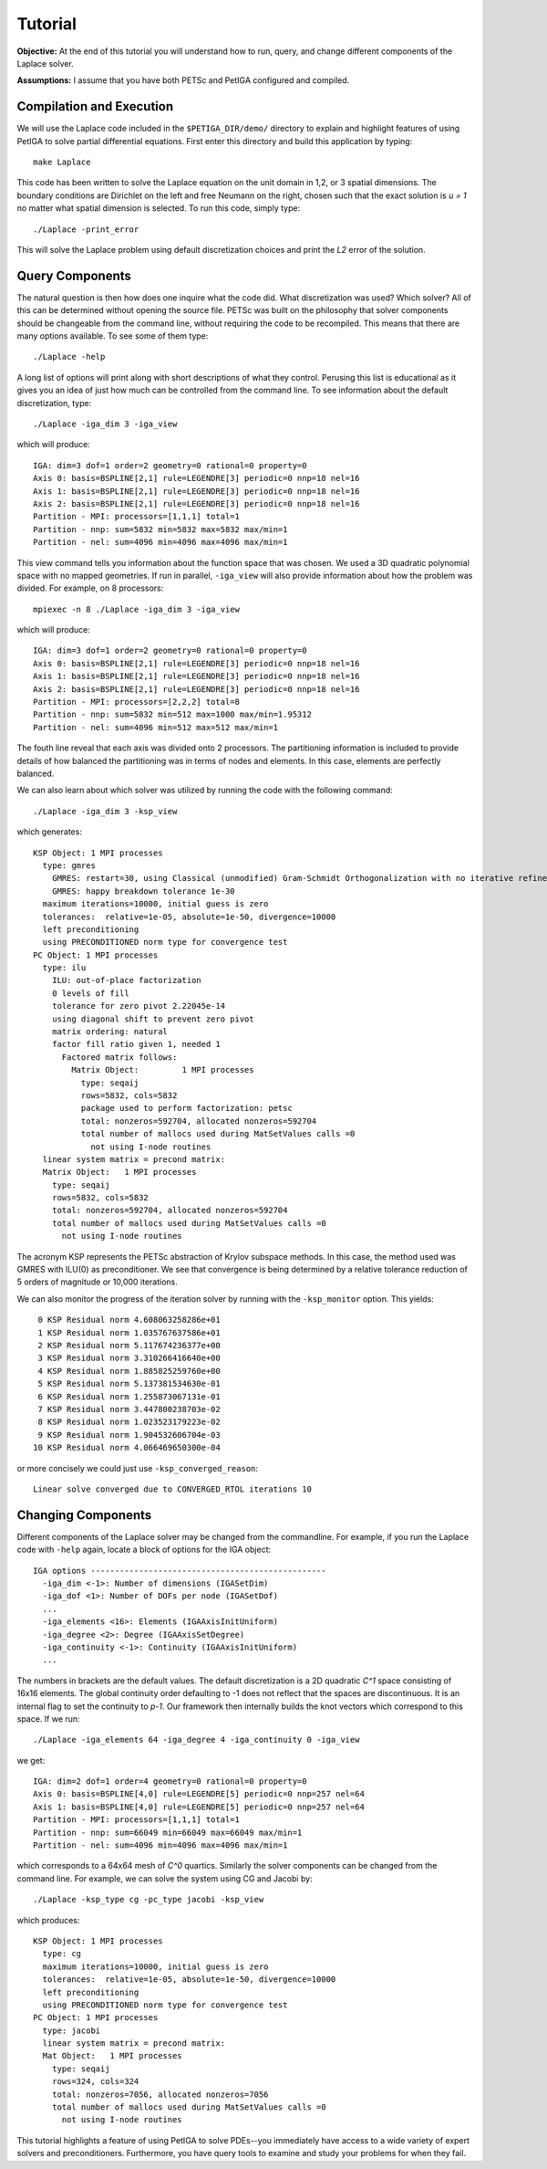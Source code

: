 .. role:: option(literal)
.. role:: file(literal)
.. _TUTORIAL:

Tutorial
========

**Objective:** At the end of this tutorial you will understand how to
run, query, and change different components of the Laplace solver.

**Assumptions:** I assume that you have both PETSc and PetIGA
configured and compiled.

Compilation and Execution
-------------------------

We will use the Laplace code included in the :file:`$PETIGA_DIR/demo/`
directory to explain and highlight features of using PetIGA to solve
partial differential equations. First enter this directory and build
this application by typing::

    make Laplace

This code has been written to solve the Laplace equation on the unit
domain in 1,2, or 3 spatial dimensions. The boundary conditions are
Dirichlet on the left and free Neumann on the right, chosen such that
the exact solution is *u = 1* no matter what spatial dimension
is selected. To run this code, simply type::

    ./Laplace -print_error

This will solve the Laplace problem using default discretization
choices and print the *L2* error of the solution.

Query Components
----------------

The natural question is then how does one inquire what the code
did. What discretization was used? Which solver? All of this can be
determined without opening the source file. PETSc was built on the
philosophy that solver components should be changeable from the
command line, without requiring the code to be recompiled. This means
that there are many options available. To see some of them type::

    ./Laplace -help

A long list of options will print along with short descriptions of
what they control. Perusing this list is educational as it gives you
an idea of just how much can be controlled from the command line. To
see information about the default discretization, type::

    ./Laplace -iga_dim 3 -iga_view

which will produce::

    IGA: dim=3 dof=1 order=2 geometry=0 rational=0 property=0
    Axis 0: basis=BSPLINE[2,1] rule=LEGENDRE[3] periodic=0 nnp=18 nel=16
    Axis 1: basis=BSPLINE[2,1] rule=LEGENDRE[3] periodic=0 nnp=18 nel=16
    Axis 2: basis=BSPLINE[2,1] rule=LEGENDRE[3] periodic=0 nnp=18 nel=16
    Partition - MPI: processors=[1,1,1] total=1
    Partition - nnp: sum=5832 min=5832 max=5832 max/min=1
    Partition - nel: sum=4096 min=4096 max=4096 max/min=1

This view command tells you information about the function space that
was chosen. We used a 3D quadratic polynomial space with no mapped
geometries. If run in parallel, :option:`-iga_view` will also provide
information about how the problem was divided. For example, on 8
processors::

    mpiexec -n 8 ./Laplace -iga_dim 3 -iga_view

which will produce::

    IGA: dim=3 dof=1 order=2 geometry=0 rational=0 property=0
    Axis 0: basis=BSPLINE[2,1] rule=LEGENDRE[3] periodic=0 nnp=18 nel=16
    Axis 1: basis=BSPLINE[2,1] rule=LEGENDRE[3] periodic=0 nnp=18 nel=16
    Axis 2: basis=BSPLINE[2,1] rule=LEGENDRE[3] periodic=0 nnp=18 nel=16
    Partition - MPI: processors=[2,2,2] total=8
    Partition - nnp: sum=5832 min=512 max=1000 max/min=1.95312
    Partition - nel: sum=4096 min=512 max=512 max/min=1

The fouth line reveal that each axis was divided onto 2
processors. The partitioning information is included to provide
details of how balanced the partitioning was in terms of nodes and
elements. In this case, elements are perfectly balanced.

We can also learn about which solver was utilized by running the code
with the following command::

    ./Laplace -iga_dim 3 -ksp_view

which generates::

    KSP Object: 1 MPI processes
      type: gmres
        GMRES: restart=30, using Classical (unmodified) Gram-Schmidt Orthogonalization with no iterative refinement
        GMRES: happy breakdown tolerance 1e-30
      maximum iterations=10000, initial guess is zero
      tolerances:  relative=1e-05, absolute=1e-50, divergence=10000
      left preconditioning
      using PRECONDITIONED norm type for convergence test
    PC Object: 1 MPI processes
      type: ilu
        ILU: out-of-place factorization
        0 levels of fill
        tolerance for zero pivot 2.22045e-14
        using diagonal shift to prevent zero pivot
        matrix ordering: natural
        factor fill ratio given 1, needed 1
          Factored matrix follows:
            Matrix Object:         1 MPI processes
              type: seqaij
              rows=5832, cols=5832
              package used to perform factorization: petsc
              total: nonzeros=592704, allocated nonzeros=592704
              total number of mallocs used during MatSetValues calls =0
                not using I-node routines
      linear system matrix = precond matrix:
      Matrix Object:   1 MPI processes
        type: seqaij
        rows=5832, cols=5832
        total: nonzeros=592704, allocated nonzeros=592704
        total number of mallocs used during MatSetValues calls =0
          not using I-node routines

The acronym KSP represents the PETSc abstraction of Krylov subspace
methods. In this case, the method used was GMRES with ILU(0) as
preconditioner. We see that convergence is being determined by a
relative tolerance reduction of 5 orders of magnitude or 10,000
iterations.

We can also monitor the progress of the iteration solver by running
with the :option:`-ksp_monitor` option. This yields::

       0 KSP Residual norm 4.608063258286e+01
       1 KSP Residual norm 1.035767637586e+01
       2 KSP Residual norm 5.117674236377e+00
       3 KSP Residual norm 3.310266416640e+00
       4 KSP Residual norm 1.885825259760e+00
       5 KSP Residual norm 5.137381534630e-01
       6 KSP Residual norm 1.255873067131e-01
       7 KSP Residual norm 3.447800238703e-02
       8 KSP Residual norm 1.023523179223e-02
       9 KSP Residual norm 1.904532606704e-03
      10 KSP Residual norm 4.066469650300e-04

or more concisely we could just use :option:`-ksp_converged_reason`::

    Linear solve converged due to CONVERGED_RTOL iterations 10

Changing Components
-------------------

Different components of the Laplace solver may be changed from the
commandline. For example, if you run the Laplace code with
:option:`-help` again, locate a block of options for the IGA object::

    IGA options -------------------------------------------------
      -iga_dim <-1>: Number of dimensions (IGASetDim)
      -iga_dof <1>: Number of DOFs per node (IGASetDof)
      ...
      -iga_elements <16>: Elements (IGAAxisInitUniform)
      -iga_degree <2>: Degree (IGAAxisSetDegree)
      -iga_continuity <-1>: Continuity (IGAAxisInitUniform)
      ...

The numbers in brackets are the default values. The default
discretization is a 2D quadratic *C^1* space consisting of 16x16
elements. The global continuity order defaulting to -1 does not
reflect that the spaces are discontinuous. It is an internal flag to
set the continuity to *p-1*. Our framework then internally builds the
knot vectors which correspond to this space. If we run::

    ./Laplace -iga_elements 64 -iga_degree 4 -iga_continuity 0 -iga_view

we get::

    IGA: dim=2 dof=1 order=4 geometry=0 rational=0 property=0
    Axis 0: basis=BSPLINE[4,0] rule=LEGENDRE[5] periodic=0 nnp=257 nel=64
    Axis 1: basis=BSPLINE[4,0] rule=LEGENDRE[5] periodic=0 nnp=257 nel=64
    Partition - MPI: processors=[1,1,1] total=1
    Partition - nnp: sum=66049 min=66049 max=66049 max/min=1
    Partition - nel: sum=4096 min=4096 max=4096 max/min=1

which corresponds to a 64x64 mesh of *C^0* quartics. Similarly the
solver components can be changed from the command line. For example,
we can solve the system using CG and Jacobi by::

    ./Laplace -ksp_type cg -pc_type jacobi -ksp_view

which produces::

    KSP Object: 1 MPI processes
      type: cg
      maximum iterations=10000, initial guess is zero
      tolerances:  relative=1e-05, absolute=1e-50, divergence=10000
      left preconditioning
      using PRECONDITIONED norm type for convergence test
    PC Object: 1 MPI processes
      type: jacobi
      linear system matrix = precond matrix:
      Mat Object:   1 MPI processes
        type: seqaij
        rows=324, cols=324
        total: nonzeros=7056, allocated nonzeros=7056
        total number of mallocs used during MatSetValues calls =0
          not using I-node routines

This tutorial highlights a feature of using PetIGA to solve PDEs--you
immediately have access to a wide variety of expert solvers and
preconditioners. Furthermore, you have query tools to examine and
study your problems for when they fail.

.. Local Variables:
.. mode: rst
.. End:
